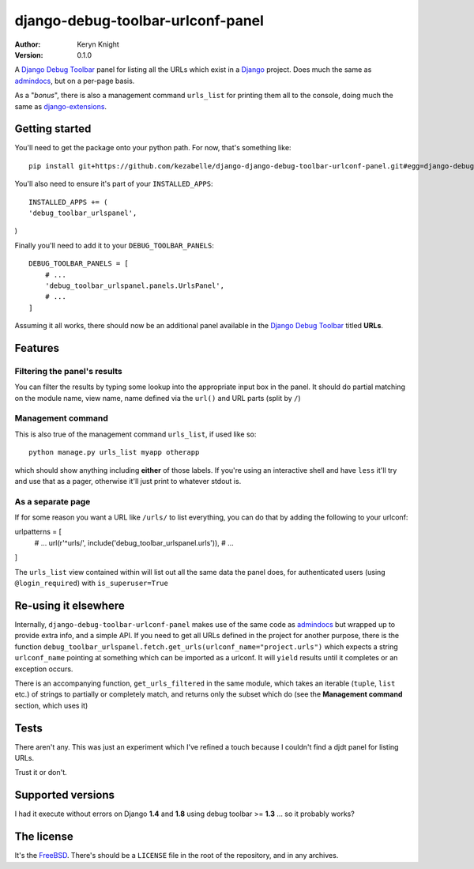 django-debug-toolbar-urlconf-panel
==================================

:author: Keryn Knight
:version: 0.1.0

A `Django Debug Toolbar`_ panel for listing all the URLs which exist in a
`Django`_ project. Does much the same as `admindocs`_, but on a per-page basis.

As a "*bonus*", there is also a management command ``urls_list`` for printing them
all to the console, doing much the same as `django-extensions`_.

Getting started
---------------

You'll need to get the package onto your python path. For now, that's something like::

    pip install git+https://github.com/kezabelle/django-django-debug-toolbar-urlconf-panel.git#egg=django-debug-toolbar-urlconf-panel

You'll also need to ensure it's part of your ``INSTALLED_APPS``::

    INSTALLED_APPS += (
    'debug_toolbar_urlspanel',
)

Finally you'll need to add it to your ``DEBUG_TOOLBAR_PANELS``::

    DEBUG_TOOLBAR_PANELS = [
        # ...
        'debug_toolbar_urlspanel.panels.UrlsPanel',
        # ...
    ]

Assuming it all works, there should now be an additional panel available in
the `Django Debug Toolbar`_ titled **URLs**.

Features
--------

Filtering the panel's results
^^^^^^^^^^^^^^^^^^^^^^^^^^^^^

You can filter the results by typing some lookup into the appropriate input box
in the panel. It should do partial matching on the module name, view name,
name defined via the ``url()`` and URL parts (split by ``/``)

Management command
^^^^^^^^^^^^^^^^^^
This is also true of the management command ``urls_list``, if used like so::

    python manage.py urls_list myapp otherapp

which should show anything including **either** of those labels. If you're using
an interactive shell and have ``less`` it'll try and use that as a pager, otherwise
it'll just print to whatever stdout is.

As a separate page
^^^^^^^^^^^^^^^^^^

If for some reason you want a URL like ``/urls/`` to list everything, you can
do that by adding the following to your urlconf::

urlpatterns = [
    # ...
    url(r'^urls/', include('debug_toolbar_urlspanel.urls')),
    # ...
]

The ``urls_list`` view contained within will list out all the same data the
panel does, for authenticated users (using ``@login_required``) with ``is_superuser=True``

Re-using it elsewhere
---------------------

Internally, ``django-debug-toolbar-urlconf-panel`` makes use of the same code
as `admindocs`_ but wrapped up to provide extra info, and a simple API.
If you need to get all URLs defined in the project for another purpose, there is
the function ``debug_toolbar_urlspanel.fetch.get_urls(urlconf_name="project.urls")``
which expects a string ``urlconf_name`` pointing at something which can be
imported as a urlconf. It will ``yield`` results until it completes or an exception
occurs.

There is an accompanying function, ``get_urls_filtered`` in the same module,
which takes an iterable (``tuple``, ``list`` etc.) of strings to partially or
completely match, and returns only the subset
which do (see the **Management command** section, which uses it)

Tests
-----

There aren't any. This was just an experiment which I've refined a touch because
I couldn't find a djdt panel for listing URLs.

Trust it or don't.

Supported versions
------------------

I had it execute without errors on Django **1.4** and **1.8** using
debug toolbar >= **1.3** ... so it probably works?

The license
-----------

It's the `FreeBSD`_. There's should be a ``LICENSE`` file in the root of the repository, and in any archives.

.. _FreeBSD: http://en.wikipedia.org/wiki/BSD_licenses#2-clause_license_.28.22Simplified_BSD_License.22_or_.22FreeBSD_License.22.29
.. _Django Debug Toolbar: https://github.com/django-debug-toolbar/django-debug-toolbar
.. _Django: https://www.djangoproject.com/
.. _admindocs: https://docs.djangoproject.com/en/stable/ref/contrib/admin/admindocs/
.. _django-extensions: http://django-extensions.readthedocs.io/en/latest/command_extensions.html?highlight=show_urls
